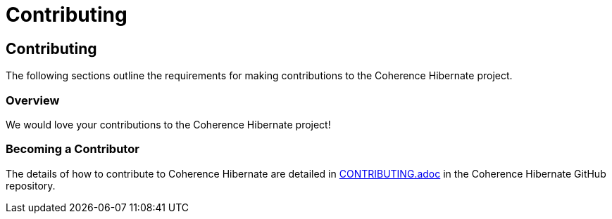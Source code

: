 ///////////////////////////////////////////////////////////////////////////////
    Copyright (c) 2013, 2021, Oracle and/or its affiliates.

    Licensed under the Universal Permissive License v 1.0 as shown at
    https://oss.oracle.com/licenses/upl.
///////////////////////////////////////////////////////////////////////////////

= Contributing
:description: Oracle Coherence Hibernate Website
:keywords: coherence, hibernate, java, documentation

// DO NOT remove this header - it might look like a duplicate of the header above, but
// both they serve a purpose, and the docs will look wrong if it is removed.

== Contributing

The following sections outline the requirements for making contributions to the
Coherence Hibernate project.

=== Overview

We would love your contributions to the Coherence Hibernate project!

=== Becoming a Contributor

The details of how to contribute to Coherence Hibernate are detailed in
https://github.com/coherence-community/coherence-hibernate/blob/master/CONTRIBUTING.adoc[CONTRIBUTING.adoc]
in the Coherence Hibernate GitHub repository.

